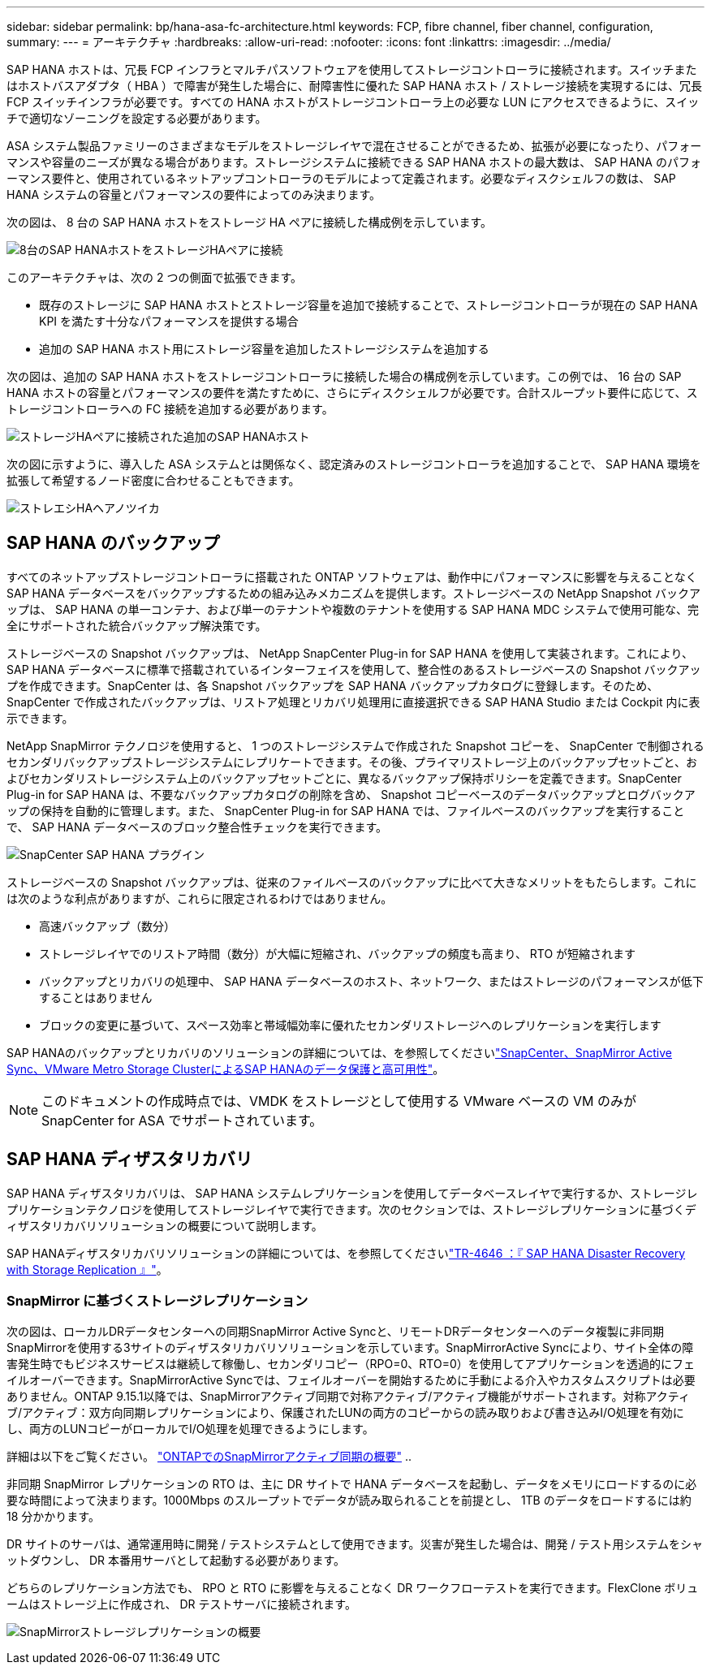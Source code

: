 ---
sidebar: sidebar 
permalink: bp/hana-asa-fc-architecture.html 
keywords: FCP, fibre channel, fiber channel, configuration, 
summary:  
---
= アーキテクチャ
:hardbreaks:
:allow-uri-read: 
:nofooter: 
:icons: font
:linkattrs: 
:imagesdir: ../media/


SAP HANA ホストは、冗長 FCP インフラとマルチパスソフトウェアを使用してストレージコントローラに接続されます。スイッチまたはホストバスアダプタ（ HBA ）で障害が発生した場合に、耐障害性に優れた SAP HANA ホスト / ストレージ接続を実現するには、冗長 FCP スイッチインフラが必要です。すべての HANA ホストがストレージコントローラ上の必要な LUN にアクセスできるように、スイッチで適切なゾーニングを設定する必要があります。

ASA システム製品ファミリーのさまざまなモデルをストレージレイヤで混在させることができるため、拡張が必要になったり、パフォーマンスや容量のニーズが異なる場合があります。ストレージシステムに接続できる SAP HANA ホストの最大数は、 SAP HANA のパフォーマンス要件と、使用されているネットアップコントローラのモデルによって定義されます。必要なディスクシェルフの数は、 SAP HANA システムの容量とパフォーマンスの要件によってのみ決まります。

次の図は、 8 台の SAP HANA ホストをストレージ HA ペアに接続した構成例を示しています。

image:saphana_asa_fc_image2a.png["8台のSAP HANAホストをストレージHAペアに接続"]

このアーキテクチャは、次の 2 つの側面で拡張できます。

* 既存のストレージに SAP HANA ホストとストレージ容量を追加で接続することで、ストレージコントローラが現在の SAP HANA KPI を満たす十分なパフォーマンスを提供する場合
* 追加の SAP HANA ホスト用にストレージ容量を追加したストレージシステムを追加する


次の図は、追加の SAP HANA ホストをストレージコントローラに接続した場合の構成例を示しています。この例では、 16 台の SAP HANA ホストの容量とパフォーマンスの要件を満たすために、さらにディスクシェルフが必要です。合計スループット要件に応じて、ストレージコントローラへの FC 接続を追加する必要があります。

image:saphana_asa_fc_image3a.png["ストレージHAペアに接続された追加のSAP HANAホスト"]

次の図に示すように、導入した ASA システムとは関係なく、認定済みのストレージコントローラを追加することで、 SAP HANA 環境を拡張して希望するノード密度に合わせることもできます。

image:saphana_asa_fc_image4a.png["ストレエシHAヘアノツイカ"]



== SAP HANA のバックアップ

すべてのネットアップストレージコントローラに搭載された ONTAP ソフトウェアは、動作中にパフォーマンスに影響を与えることなく SAP HANA データベースをバックアップするための組み込みメカニズムを提供します。ストレージベースの NetApp Snapshot バックアップは、 SAP HANA の単一コンテナ、および単一のテナントや複数のテナントを使用する SAP HANA MDC システムで使用可能な、完全にサポートされた統合バックアップ解決策です。

ストレージベースの Snapshot バックアップは、 NetApp SnapCenter Plug-in for SAP HANA を使用して実装されます。これにより、 SAP HANA データベースに標準で搭載されているインターフェイスを使用して、整合性のあるストレージベースの Snapshot バックアップを作成できます。SnapCenter は、各 Snapshot バックアップを SAP HANA バックアップカタログに登録します。そのため、 SnapCenter で作成されたバックアップは、リストア処理とリカバリ処理用に直接選択できる SAP HANA Studio または Cockpit 内に表示できます。

NetApp SnapMirror テクノロジを使用すると、 1 つのストレージシステムで作成された Snapshot コピーを、 SnapCenter で制御されるセカンダリバックアップストレージシステムにレプリケートできます。その後、プライマリストレージ上のバックアップセットごと、およびセカンダリストレージシステム上のバックアップセットごとに、異なるバックアップ保持ポリシーを定義できます。SnapCenter Plug-in for SAP HANA は、不要なバックアップカタログの削除を含め、 Snapshot コピーベースのデータバックアップとログバックアップの保持を自動的に管理します。また、 SnapCenter Plug-in for SAP HANA では、ファイルベースのバックアップを実行することで、 SAP HANA データベースのブロック整合性チェックを実行できます。

image:saphana_asa_fc_image5a.png["SnapCenter SAP HANA プラグイン"]

ストレージベースの Snapshot バックアップは、従来のファイルベースのバックアップに比べて大きなメリットをもたらします。これには次のような利点がありますが、これらに限定されるわけではありません。

* 高速バックアップ（数分）
* ストレージレイヤでのリストア時間（数分）が大幅に短縮され、バックアップの頻度も高まり、 RTO が短縮されます
* バックアップとリカバリの処理中、 SAP HANA データベースのホスト、ネットワーク、またはストレージのパフォーマンスが低下することはありません
* ブロックの変更に基づいて、スペース効率と帯域幅効率に優れたセカンダリストレージへのレプリケーションを実行します


SAP HANAのバックアップとリカバリのソリューションの詳細については、を参照してくださいlink:../backup/hana-sc-vmware-smas-scope.html["SnapCenter、SnapMirror Active Sync、VMware Metro Storage ClusterによるSAP HANAのデータ保護と高可用性"^]。


NOTE: このドキュメントの作成時点では、VMDK をストレージとして使用する VMware ベースの VM のみが SnapCenter for ASA でサポートされています。



== SAP HANA ディザスタリカバリ

SAP HANA ディザスタリカバリは、 SAP HANA システムレプリケーションを使用してデータベースレイヤで実行するか、ストレージレプリケーションテクノロジを使用してストレージレイヤで実行できます。次のセクションでは、ストレージレプリケーションに基づくディザスタリカバリソリューションの概要について説明します。

SAP HANAディザスタリカバリソリューションの詳細については、を参照してくださいlink:../backup/hana-dr-sr-pdf-link.html["TR-4646 ：『 SAP HANA Disaster Recovery with Storage Replication 』"^]。



=== SnapMirror に基づくストレージレプリケーション

次の図は、ローカルDRデータセンターへの同期SnapMirror Active Syncと、リモートDRデータセンターへのデータ複製に非同期SnapMirrorを使用する3サイトのディザスタリカバリソリューションを示しています。SnapMirrorActive Syncにより、サイト全体の障害発生時でもビジネスサービスは継続して稼働し、セカンダリコピー（RPO=0、RTO=0）を使用してアプリケーションを透過的にフェイルオーバーできます。SnapMirrorActive Syncでは、フェイルオーバーを開始するために手動による介入やカスタムスクリプトは必要ありません。ONTAP 9.15.1以降では、SnapMirrorアクティブ同期で対称アクティブ/アクティブ機能がサポートされます。対称アクティブ/アクティブ：双方向同期レプリケーションにより、保護されたLUNの両方のコピーからの読み取りおよび書き込みI/O処理を有効にし、両方のLUNコピーがローカルでI/O処理を処理できるようにします。

詳細は以下をご覧ください。  https://docs.netapp.com/us-en/ontap/snapmirror-active-sync/index.html["ONTAPでのSnapMirrorアクティブ同期の概要"] ..

非同期 SnapMirror レプリケーションの RTO は、主に DR サイトで HANA データベースを起動し、データをメモリにロードするのに必要な時間によって決まります。1000Mbps のスループットでデータが読み取られることを前提とし、 1TB のデータをロードするには約 18 分かかります。

DR サイトのサーバは、通常運用時に開発 / テストシステムとして使用できます。災害が発生した場合は、開発 / テスト用システムをシャットダウンし、 DR 本番用サーバとして起動する必要があります。

どちらのレプリケーション方法でも、 RPO と RTO に影響を与えることなく DR ワークフローテストを実行できます。FlexClone ボリュームはストレージ上に作成され、 DR テストサーバに接続されます。

image:saphana_asa_fc_image6a.png["SnapMirrorストレージレプリケーションの概要"]
